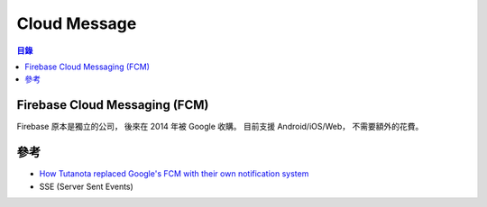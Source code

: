========================================
Cloud Message
========================================


.. contents:: 目錄


Firebase Cloud Messaging (FCM)
========================================

Firebase 原本是獨立的公司，
後來在 2014 年被 Google 收購。
目前支援 Android/iOS/Web，
不需要額外的花費。



參考
========================================

* `How Tutanota replaced Google's FCM with their own notification system <https://f-droid.org/en/2018/09/03/replacing-gcm-in-tutanota.html>`_
* SSE (Server Sent Events)
